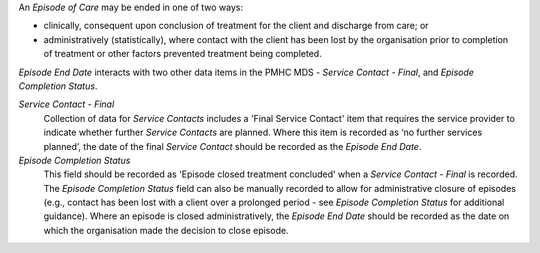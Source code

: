 An *Episode of Care* may be ended in one of two ways:

- clinically, consequent upon conclusion of treatment for the client and
  discharge from care; or

- administratively (statistically), where contact with the client has been lost
  by the organisation prior to completion of treatment or other factors
  prevented treatment being completed.

*Episode End Date* interacts with two other data items in the PMHC MDS - *Service
Contact - Final*, and *Episode Completion Status*.

*Service Contact - Final*
  Collection of data for *Service Contacts* includes a 'Final Service Contact'
  item that requires the service provider to indicate whether further *Service
  Contacts* are planned. Where this item is recorded as ‘no further services
  planned’, the date of the final *Service Contact* should be recorded as the
  *Episode End Date*.

*Episode Completion Status*
  This field should be recorded as 'Episode closed treatment concluded' when a
  *Service Contact - Final* is recorded. The *Episode Completion Status* field
  can also be manually recorded to allow for administrative closure of episodes
  (e.g., contact has been lost with a client over a prolonged period - see
  *Episode Completion Status* for additional guidance). Where an episode is
  closed administratively, the *Episode End Date* should be recorded as the
  date on which the organisation made the decision to close episode.

